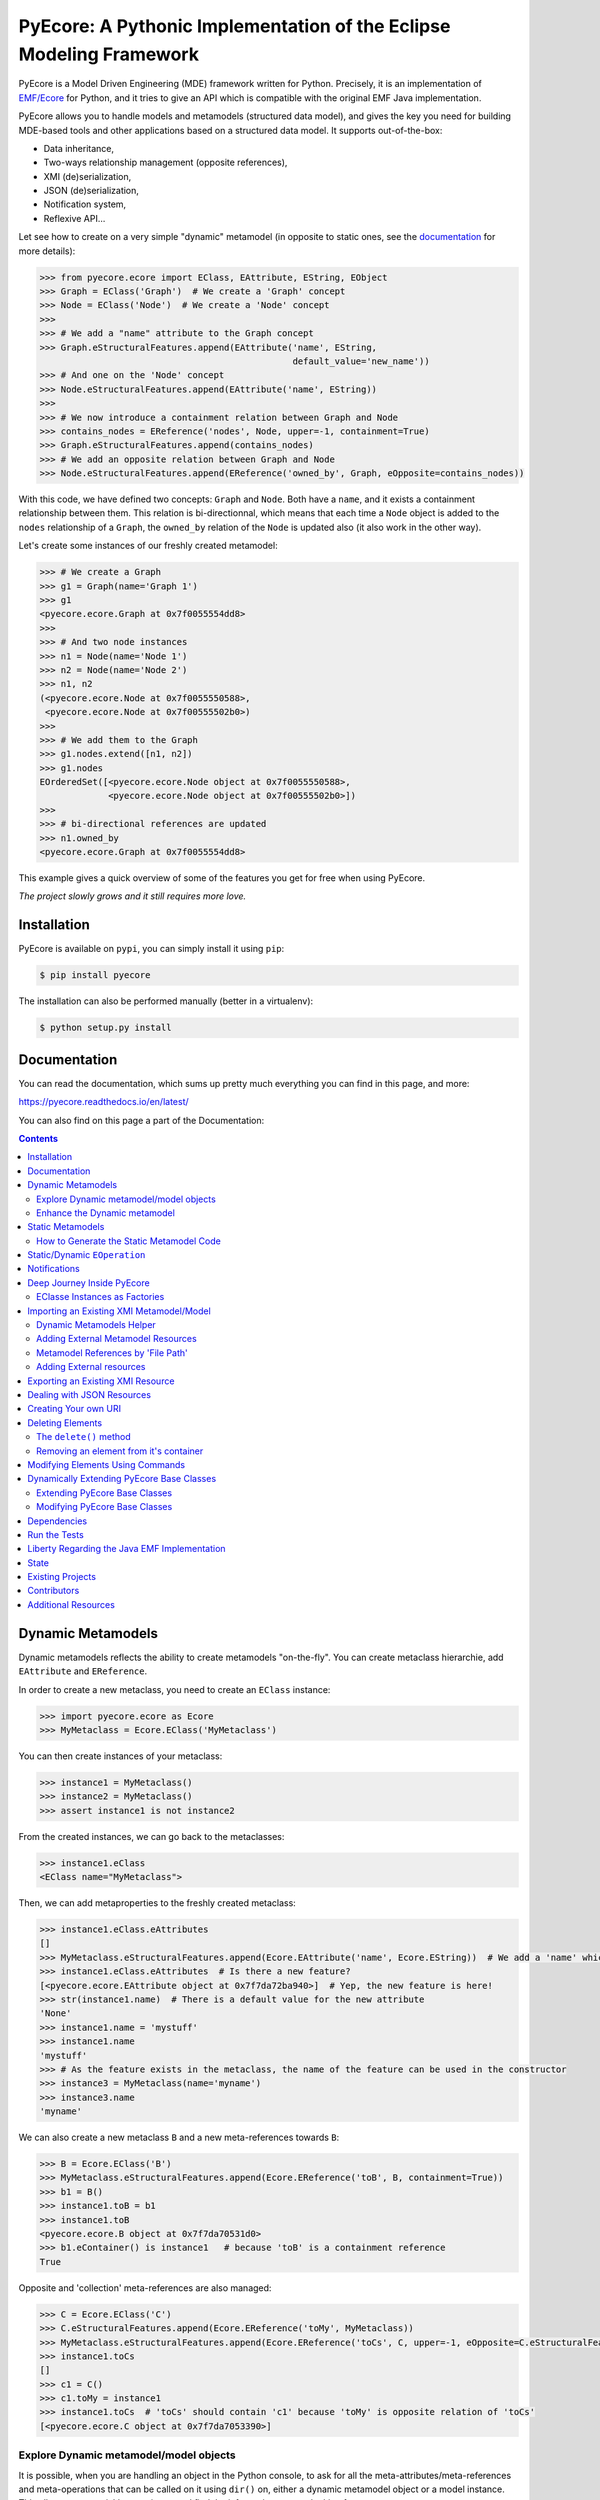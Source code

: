 ====================================================================
PyEcore: A Pythonic Implementation of the Eclipse Modeling Framework
====================================================================

|pypi-version| |master-build| |coverage| |license|

.. |master-build| image:: https://travis-ci.org/pyecore/pyecore.svg?branch=master
    :target: https://travis-ci.org/pyecore/pyecore

.. |develop-build| image:: https://travis-ci.org/pyecore/pyecore.svg?branch=develop
    :target: https://travis-ci.org/pyecore/pyecore

.. |pypi-version| image:: https://badge.fury.io/py/pyecore.svg
    :target: https://badge.fury.io/py/pyecore

.. |coverage| image:: https://coveralls.io/repos/github/pyecore/pyecore/badge.svg?branch=master
    :target: https://coveralls.io/github/pyecore/pyecore?branch=master

.. |license| image:: https://img.shields.io/badge/license-New%20BSD-blue.svg
    :target: https://raw.githubusercontent.com/pyecore/pyecore/master/LICENSE

PyEcore is a Model Driven Engineering (MDE) framework written for Python.
Precisely, it is an implementation of `EMF/Ecore
<https://www.eclipse.org/modeling/emf/>`_ for Python, and it tries to give an
API which is compatible with the original EMF Java implementation.

PyEcore allows you to handle models and metamodels (structured data model), and
gives the key you need for building MDE-based tools and other applications based
on a structured data model. It supports out-of-the-box:

* Data inheritance,
* Two-ways relationship management (opposite references),
* XMI (de)serialization,
* JSON (de)serialization,
* Notification system,
* Reflexive API...

Let see how to create on a very simple "dynamic" metamodel (in opposite to
static ones, see the `documentation <https://pyecore.readthedocs.io/en/latest/>`_
for more details):

.. code-block:: python

    >>> from pyecore.ecore import EClass, EAttribute, EString, EObject
    >>> Graph = EClass('Graph')  # We create a 'Graph' concept
    >>> Node = EClass('Node')  # We create a 'Node' concept
    >>>
    >>> # We add a "name" attribute to the Graph concept
    >>> Graph.eStructuralFeatures.append(EAttribute('name', EString,
                                                    default_value='new_name'))
    >>> # And one on the 'Node' concept
    >>> Node.eStructuralFeatures.append(EAttribute('name', EString))
    >>>
    >>> # We now introduce a containment relation between Graph and Node
    >>> contains_nodes = EReference('nodes', Node, upper=-1, containment=True)
    >>> Graph.eStructuralFeatures.append(contains_nodes)
    >>> # We add an opposite relation between Graph and Node
    >>> Node.eStructuralFeatures.append(EReference('owned_by', Graph, eOpposite=contains_nodes))

With this code, we have defined two concepts: ``Graph`` and ``Node``. Both have
a ``name``, and it exists a containment relationship between them. This relation
is bi-directionnal, which means that each time a ``Node`` object is added to the
``nodes`` relationship of a ``Graph``, the ``owned_by`` relation of the ``Node``
is updated also (it also work in the other way).

Let's create some instances of our freshly created metamodel:

.. code-block:: python

    >>> # We create a Graph
    >>> g1 = Graph(name='Graph 1')
    >>> g1
    <pyecore.ecore.Graph at 0x7f0055554dd8>
    >>>
    >>> # And two node instances
    >>> n1 = Node(name='Node 1')
    >>> n2 = Node(name='Node 2')
    >>> n1, n2
    (<pyecore.ecore.Node at 0x7f0055550588>,
     <pyecore.ecore.Node at 0x7f00555502b0>)
    >>>
    >>> # We add them to the Graph
    >>> g1.nodes.extend([n1, n2])
    >>> g1.nodes
    EOrderedSet([<pyecore.ecore.Node object at 0x7f0055550588>,
                 <pyecore.ecore.Node object at 0x7f00555502b0>])
    >>>
    >>> # bi-directional references are updated
    >>> n1.owned_by
    <pyecore.ecore.Graph at 0x7f0055554dd8>


This example gives a quick overview of some of the features you get for free
when using PyEcore.

*The project slowly grows and it still requires more love.*

Installation
============

PyEcore is available on ``pypi``, you can simply install it using ``pip``:

.. code-block:: bash

    $ pip install pyecore

The installation can also be performed manually (better in a virtualenv):

.. code-block:: bash

    $ python setup.py install


Documentation
=============

You can read the documentation, which sums up pretty much everything you can
find in this page, and more:

https://pyecore.readthedocs.io/en/latest/

You can also find on this page a part of the Documentation:

.. contents:: :depth: 2


Dynamic Metamodels
==================

Dynamic metamodels reflects the ability to create metamodels "on-the-fly". You
can create metaclass hierarchie, add ``EAttribute`` and ``EReference``.

In order to create a new metaclass, you need to create an ``EClass`` instance:

.. code-block:: python

    >>> import pyecore.ecore as Ecore
    >>> MyMetaclass = Ecore.EClass('MyMetaclass')

You can then create instances of your metaclass:

.. code-block:: python

    >>> instance1 = MyMetaclass()
    >>> instance2 = MyMetaclass()
    >>> assert instance1 is not instance2

From the created instances, we can go back to the metaclasses:

.. code-block:: python

    >>> instance1.eClass
    <EClass name="MyMetaclass">

Then, we can add metaproperties to the freshly created metaclass:

.. code-block:: python

    >>> instance1.eClass.eAttributes
    []
    >>> MyMetaclass.eStructuralFeatures.append(Ecore.EAttribute('name', Ecore.EString))  # We add a 'name' which is a string
    >>> instance1.eClass.eAttributes  # Is there a new feature?
    [<pyecore.ecore.EAttribute object at 0x7f7da72ba940>]  # Yep, the new feature is here!
    >>> str(instance1.name)  # There is a default value for the new attribute
    'None'
    >>> instance1.name = 'mystuff'
    >>> instance1.name
    'mystuff'
    >>> # As the feature exists in the metaclass, the name of the feature can be used in the constructor
    >>> instance3 = MyMetaclass(name='myname')
    >>> instance3.name
    'myname'

We can also create a new metaclass ``B`` and a new meta-references towards
``B``:

.. code-block:: python

    >>> B = Ecore.EClass('B')
    >>> MyMetaclass.eStructuralFeatures.append(Ecore.EReference('toB', B, containment=True))
    >>> b1 = B()
    >>> instance1.toB = b1
    >>> instance1.toB
    <pyecore.ecore.B object at 0x7f7da70531d0>
    >>> b1.eContainer() is instance1   # because 'toB' is a containment reference
    True

Opposite and 'collection' meta-references are also managed:

.. code-block:: python

    >>> C = Ecore.EClass('C')
    >>> C.eStructuralFeatures.append(Ecore.EReference('toMy', MyMetaclass))
    >>> MyMetaclass.eStructuralFeatures.append(Ecore.EReference('toCs', C, upper=-1, eOpposite=C.eStructuralFeatures[0]))
    >>> instance1.toCs
    []
    >>> c1 = C()
    >>> c1.toMy = instance1
    >>> instance1.toCs  # 'toCs' should contain 'c1' because 'toMy' is opposite relation of 'toCs'
    [<pyecore.ecore.C object at 0x7f7da7053390>]

Explore Dynamic metamodel/model objects
---------------------------------------

It is possible, when you are handling an object in the Python console, to ask
for all the meta-attributes/meta-references and meta-operations that can
be called on it using ``dir()`` on, either a dynamic metamodel object or a
model instance. This allows you to quickly experiment and find the information
you are looking for:

.. code-block:: python

    >>> A = EClass('A')
    >>> dir(A)
    ['abstract',
     'delete',
     'eAllContents',
     'eAllOperations',
     'eAllReferences',
     'eAllStructuralFeatures',
     'eAllSuperTypes',
     'eAnnotations',
     'eAttributes',
     'eContainer',
     # ... there is many others
     'findEOperation',
     'findEStructuralFeature',
     'getEAnnotation',
     'instanceClassName',
     'interface',
     'name']
    >>> a = A()
    >>> dir(a)
    []
    >>> A.eStructuralFeatures.append(EAttribute('myname', EString))
    >>> dir(a)
    ['myname']


Enhance the Dynamic metamodel
-----------------------------

Even if you define or use a dynamic metamodel, you can add dedicated methods
(e.g: ``__repr__``) to the equivalent Python class. Each ``EClass`` instance is
linked to a Python class which can be reached using the ``python_class`` field:

.. code-block:: python

    >>> A = EClass('A')
    >>> A.python_class
    pyecore.ecore.A

You can directly add new "non-metamodel" related method to this class:

.. code-block:: python

    >>> a = A()
    >>> a
    <pyecore.ecore.A at 0x7f4f0839b7b8>
    >>> A.python_class.__repr__ = lambda self: 'My repr for real'
    >>> a
    My repr for real


Static Metamodels
=================

The static definition of a metamodel using PyEcore mostly relies on the
classical classes definitions in Python. Each Python class is linked to an
``EClass`` instance and has a special metaclass. The static code for metamodel
also provides a model layer and the ability to easily refer/navigate inside the
defined meta-layer.

.. code-block:: python

    $ ls library
    __init__.py library.py

    $ cat library/library.py
    # ... stuffs here
    class Writer(EObject, metaclass=MetaEClass):
        name = EAttribute(eType=EString)
        books = EReference(upper=-1)

        def __init__(self, name=None, books=None, **kwargs):
            if kwargs:
                raise AttributeError('unexpected arguments: {}'.format(kwargs))

            super().__init__()
            if name is not None:
                self.name = name
            if books:
                self.books.extend(books)
    # ... Other stuffs here

    $ python
    ...
    >>> import library
    >>> # we can create elements and handle the model level
    >>> smith = library.Writer(name='smith')
    >>> book1 = library.Book(title='Ye Old Book1')
    >>> book1.pages = 100
    >>> smith.books.append(book1)
    >>> assert book1 in smith.books
    >>> assert smith in book1.authors
    >>> # ...
    >>> # We can also navigate the meta-level
    >>> import pyecore.ecore as Ecore  # We import the Ecore metamodel only for tests
    >>> assert isinstance(library.Book.authors, Ecore.EReference)
    >>> library.Book.authors.upperBound
    -1
    >>> assert isinstance(library.Writer.name, Ecore.EAttribute)


There is two main ways of creating static ``EClass`` with PyEcore. The first
one relies on automatic code generation while the second one uses manual
definition.

The automatic code generator defines a Python package hierarchie instead of
only a Python module. This allows more freedom for dedicated operations and
references between packages.

How to Generate the Static Metamodel Code
-----------------------------------------

The static code is generated from a ``.ecore`` where your metamodel is defined
(the EMF ``.genmodel`` files are not yet supported (probably in future version).

There is currently two ways of generating the code for your metamodel. The first
one is to use a MTL generator (in ``/generator``) and the second one is to use a
dedicated command line tool written in Python, using Pymultigen, Jinja and PyEcore.

Using the Accelo/MTL Generator
~~~~~~~~~~~~~~~~~~~~~~~~~~~~~~

To use this generator, you need Eclipse and the right Acceleo plugins. Once
Eclipse is installed with the right plugins, you need to create a new Acceleo
project, copy the  PyEcore generator in it, configure a new Acceleo runner,
select your ``.ecore`` and your good to go. There is plenty of documentation
over the Internet for Acceleo/MTL project creation/management...

**WARNING:** the Acceleo generator is now deprecated, use pyecoregen instead!

Using the Dedicated CLI Generator (PyEcoregen)
~~~~~~~~~~~~~~~~~~~~~~~~~~~~~~~~~~~~~~~~~~~~~~

For simple generation, the Acceleo generator will still do the job, but for more
complex metamodel and a more robust generation, pyecoregen is significantly better.
Its use is the prefered solution for the static metamodel code generation.
Advantages over the Acceleo generator are the following:

* it gives the ability to deal with generation from the command line,
* it gives the ability to launch generation programmatically (and very simply),
* it introduces into PyEcore a framework for code generation,
* it allows you to code dedicated behavior in mixin classes,
* it can be installed from `pip`.

This generator source code can be found at this address with mode details:
https://github.com/pyecore/pyecoregen and is available on Pypi, so you can
install it quite symply using:

.. code-block:: bash

    $ pip install pyecoregen

This will automatically install all the required dependencies and give you a new
CLI tool: ``pyecoregen``.

Using this tool, your static code generation is very simple:

.. code-block:: bash

    $ pyecoregen -e your_ecore_file.ecore -o your_output_path

The generated code is automatically formatted using ``autopep8``. Once the code
is generated, your can import it and use it in your Python code.


Manually defines static ``EClass``
~~~~~~~~~~~~~~~~~~~~~~~~~~~~~~~~~~

To manually defines static ``EClass``, it is simply a matter of creating a
Python class, and adding to it the ``@EMetaclass`` class decorator. This
decorator will automatically add the righ metaclass to the defined class, and
introduce the missing classes in it's inheritance tree. Defining simple
metaclass is thus fairly easy:

.. code-block:: python

    @EMetaclass
    class Person(object):
        name = EAttribute(eType=EString)
        age = EAttribute(eType=EInt)
        children = EReference(upper=-1, containment=True)

        def __init__(self, name):
            self.name = name

    Person.children.eType = Person  # As the relation is reflexive, it must be set AFTER the metaclass creation

    p1 = Person('Parent')
    p1.children.append(Person('Child'))


Without more information, all the created metaclass will be added to a default
``EPackage``, generated on the fly. If the ``EPackage`` must be controlled, a
global variable of ``EPackage`` type, named ``eClass``, must be created in the
module.

.. code-block:: python

    eClass = EPackage(name='pack', nsURI='http://pack/1.0', nsPrefix='pack')

    @EMetaclass
    class TestMeta(object):
        pass

    assert TestMeta.eClass.ePackage is eClass

However, when ``@EMetaclass`` is used, the direct ``super()`` call in
the ``__init__`` constructor cannot be directly called. Instead,
``super(x, self)`` must be called:

.. code-block:: python

    class Stuff(object):
        def __init__(self):
            self.stuff = 10


    @EMetaclass
    class A(Stuff):
        def __init__(self, tmp):
            super(A, self).__init__()
            self.tmp = tmp


    a = A()
    assert a.stuff == 10

If you want to directly extends the PyEcore metamodel, the ``@EMetaclass`` is
not required, and ``super()`` can be used.

.. code-block:: python

    class MyNamedElement(ENamedElement):
        def __init__(self, tmp=None, **kwargs):
            super().__init__(**kwargs)
            self.tmp = tmp


Static/Dynamic ``EOperation``
=============================

PyEcore also support ``EOperation`` definition for static and dynamic metamodel.
For static metamodel, the solution is simple, a simple method with the code is
added inside the defined class. The corresponding ``EOperation`` is created on
the fly. Theire is still some "requirements" for this. In order to be understood
as an ``EOperation`` candidate, the defined method must have at least one
parameter and the first parameter must always be named ``self``.

For dynamic metamodels, the simple fact of adding an ``EOperation`` instance in
the ``EClass`` instance, adds an "empty" implementation:

.. code-block:: python

    >>> import pyecore.ecore as Ecore
    >>> A = Ecore.EClass('A')
    >>> operation = Ecore.EOperation('myoperation')
    >>> param1 = Ecore.EParameter('param1', eType=Ecore.EString, required=True)
    >>> operation.eParameters.append(param1)
    >>> A.eOperations.append(operation)
    >>> a = A()
    >>> help(a.myoperation)
    Help on method myoperation:

    myoperation(param1) method of pyecore.ecore.A instance
    >>> a.myoperation('test')
    ...
    NotImplementedError: Method myoperation(param1) is not yet implemented

For each ``EParameter``, the ``required`` parameter express the fact that the
parameter is required or not in the produced operation:

.. code-block:: python

    >>> operation2 = Ecore.EOperation('myoperation2')
    >>> p1 = Ecore.EParameter('p1', eType=Ecore.EString)
    >>> operation2.eParameters.append(p1)
    >>> A.eOperations.append(operation2)
    >>> a = A()
    >>> a.operation2(p1='test')  # Will raise a NotImplementedError exception

You can then create an implementation for the eoperation and link it to the
EClass:

.. code-block:: python

    >>> def myoperation(self, param1):
    ...     print(self, param1)
    ...
    >>> A.python_class.myoperation = myoperation

To be able to propose a dynamic empty implementation of the operation, PyEcore
relies on Python code generation at runtime.


Notifications
=============

PyEcore gives you the ability to listen to modifications performed on an
element. The ``EObserver`` class provides a basic observer which can receive
notifications from the ``EObject`` it is register in:

.. code-block:: python

    >>> import library as lib  # we use the wikipedia library example
    >>> from pyecore.notification import EObserver, Kind
    >>> smith = lib.Writer()
    >>> b1 = lib.Book()
    >>> observer = EObserver(smith, notifyChanged=lambda x: print(x))
    >>> b1.authors.append(smith)  # observer receive the notification from smith because 'authors' is eOpposite or 'books'

The ``EObserver`` notification method can be set using a lambda as in the
previous example, using a regular function or by class inheritance:

.. code-block:: python

    >>> def print_notif(notification):
    ...     print(notification)
    ...
    >>> observer = EObserver()
    >>> observer.observe(b1)
    >>> observer.notifyChanged = print_notif
    >>> b1.authors.append(smith)  # observer receive the notification from b1

Using inheritance:

.. code-block:: python

    >>> class PrintNotification(EObserver):
    ...     def __init__(self, notifier=None):
    ...         super().__init__(notifier=notifier)
    ...
    ...     def notifyChanged(self, notification):
    ...         print(notification)
    ...
    ...
    >>> observer = PrintNotification(b1)
    >>> b1.authors.append(smith)  # observer receive the notification from b1

The ``Notification`` object contains information about the performed
modification:

* ``new`` -> the new added value (can be a collection) or ``None`` is remove or unset
* ``old`` -> the replaced value (always ``None`` for collections)
* ``feature`` -> the ``EStructuralFeature`` modified
* ``notifer`` -> the object that have been modified
* ``kind`` -> the kind of modification performed

The different kind of notifications that can be currently received are:

* ``ADD`` -> when an object is added to a collection
* ``ADD_MANY`` -> when many objects are added to a collection
* ``REMOVE`` -> when an object is removed from a collection
* ``SET`` -> when a value is set in an attribute/reference
* ``UNSET`` -> when a value is removed from an attribute/reference


Deep Journey Inside PyEcore
===========================

This section will provide some explanation of how PyEcore works.

EClasse Instances as Factories
------------------------------

The most noticeable difference between PyEcore and Java-EMF implementation is
the fact that there is no factories (as you probably already seen). Each EClass
instance is in itself a factory. This allows you to do this kind of tricks:

.. code-block:: python

    >>> A = EClass('A')
    >>> eobject = A()  # We create an A instance
    >>> eobject.eClass
    <EClass name="A">
    >>> eobject2 = eobject.eClass()  # We create another A instance
    >>> assert isinstance(eobject2, eobject.__class__)
    >>> from pyecore.ecore import EcoreUtils
    >>> assert EcoreUtils.isinstance(eobject2, A)


In fact, each EClass instance create a new Python ``class`` named after the
EClass name and keep a strong relationship towards it. Moreover, EClass
implements is a ``callable`` and each time ``()`` is called on an EClass
instance, an instance of the associated Python ``class`` is created. Here is a
small example:

.. code-block:: python

    >>> MyClass = EClass('MyClass')  # We create an EClass instance
    >>> type(MyClass)
    pyecore.ecore.EClass
    >>> MyClass.python_class
    pyecore.ecore.MyClass
    >>> myclass_instance = MyClass()  # MyClass is callable, creates an instance of the 'python_class' class
    >>> myclass_instance
    <pyecore.ecore.MyClass at 0x7f64b697df98>
    >>> type(myclass_instance)
    pyecore.ecore.MyClass
    # We can access the EClass instance from the created instance and go back
    >>> myclass_instance.eClass
    <EClass name="MyClass">
    >>> assert myclass_instance.eClass.python_class is MyClass.python_class
    >>> assert myclass_instance.eClass.python_class.eClass is MyClass
    >>> assert myclass_instance.__class__ is MyClass.python_class
    >>> assert myclass_instance.__class__.eClass is MyClass
    >>> assert myclass_instance.__class__.eClass is myclass_instance.eClass


The Python class hierarchie (inheritance tree) associated to the EClass instance

.. code-block:: python

    >>> B = EClass('B')  # in complement, we create a new B metaclass
    >>> list(B.eAllSuperTypes())
    []
    >>> B.eSuperTypes.append(A)  # B inherits from A
    >>> list(B.eAllSuperTypes())
    {<EClass name="A">}
    >>> B.python_class.mro()
    [pyecore.ecore.B,
     pyecore.ecore.A,
     pyecore.ecore.EObject,
     pyecore.ecore.ENotifier,
     object]
    >>> b_instance = B()
    >>> assert isinstance(b_instance, A.python_class)
    >>> assert EcoreUtils.isinstance(b_instance, A)


Importing an Existing XMI Metamodel/Model
=========================================

XMI support is still a little rough on the edges, but the XMI import is on good tracks.
Currently, only basic XMI metamodel (``.ecore``) and model instances can be
loaded:

.. code-block:: python

    >>> from pyecore.resources import ResourceSet, URI
    >>> rset = ResourceSet()
    >>> resource = rset.get_resource(URI('path/to/mm.ecore'))
    >>> mm_root = resource.contents[0]
    >>> rset.metamodel_registry[mm_root.nsURI] = mm_root
    >>> # At this point, the .ecore is loaded in the 'rset' as a metamodel
    >>> resource = rset.get_resource(URI('path/to/instance.xmi'))
    >>> model_root = resource.contents[0]
    >>> # At this point, the model instance is loaded!

The ``ResourceSet/Resource/URI`` will evolve in the future. At the moment, only
basic operations are enabled: ``create_resource/get_resource/load/save...``.


Dynamic Metamodels Helper
-------------------------

Once a metamodel is loaded from an XMI metamodel (from a ``.ecore`` file), the
metamodel root that is gathered is an ``EPackage`` instance. To access each
``EClass`` from the loaded resource, a ``getEClassifier(...)`` call must be
performed:

.. code-block:: python

    >>> #...
    >>> resource = rset.get_resource(URI('path/to/mm.ecore'))
    >>> mm_root = resource.contents[0]
    >>> A = mm_root.getEClassifier('A')
    >>> a_instance = A()

When a big metamodel is loaded, this operation can be cumbersome. To ease this
operation, PyEcore proposes an helper that gives a quick access to each
``EClass`` contained in the ``EPackage`` and its subpackages. This helper is the
``DynamicEPackage`` class. Its creation is performed like so:

.. code-block:: python

    >>> #...
    >>> resource = rset.get_resource(URI('path/to/mm.ecore'))
    >>> mm_root = resource.contents[0]
    >>> from pyecore.utils import DynamicEPackage
    >>> MyMetamodel = DynamicEPackage(mm_root)  # We create a DynamicEPackage for the loaded root
    >>> a_instance = MyMetamodel.A()
    >>> b_instance = MyMetamodel.B()


Adding External Metamodel Resources
-----------------------------------

External resources for metamodel loading should be added in the resource set.
For example, some metamodels use the XMLType instead of the Ecore one.
The resource creation should be done by hand first:

.. code-block:: python

    int_conversion = lambda x: int(x)  # translating str to int durint load()
    String = Ecore.EDataType('String', str)
    Double = Ecore.EDataType('Double', int, 0, from_string=int_conversion)
    Int = Ecore.EDataType('Int', int, from_string=int_conversion)
    IntObject = Ecore.EDataType('IntObject', int, None,
                                from_string=int_conversion)
    Boolean = Ecore.EDataType('Boolean', bool, False,
                              from_string=lambda x: x in ['True', 'true'],
                              to_string=lambda x: str(x).lower())
    Long = Ecore.EDataType('Long', int, 0, from_string=int_conversion)
    EJavaObject = Ecore.EDataType('EJavaObject', object)
    xmltype = Ecore.EPackage()
    xmltype.eClassifiers.extend([String,
                                 Double,
                                 Int,
                                 EJavaObject,
                                 Long,
                                 Boolean,
                                 IntObject])
    xmltype.nsURI = 'http://www.eclipse.org/emf/2003/XMLType'
    xmltype.nsPrefix = 'xmltype'
    xmltype.name = 'xmltype'
    rset.metamodel_registry[xmltype.nsURI] = xmltype

    # Then the resource can be loaded (here from an http address)
    resource = rset.get_resource(HttpURI('http://myadress.ecore'))
    root = resource.contents[0]


Metamodel References by 'File Path'
-----------------------------------

If a metamodel references others in a 'file path' manner (for example, a
metamodel ``A`` had some relationship towards a ``B`` metamodel like this:
``../metamodelb.ecore`` ), PyEcore requires that the ``B`` metamodel is loaded
first and registered against the metamodel path URI like (in the example, against
the ``../metamodelb.ecore`` URI).

.. code-block:: python

    >>> # We suppose that the metamodel A.ecore has references towards B.ecore
    ... # '../../B.ecore'. Path of A.ecore is 'a/b/A.ecore' and B.ecore is '.'
    >>> resource = rset.get_resource(URI('B.ecore'))  # We load B.ecore first
    >>> root = resource.contents[0]
    >>> rset.metamodel_registry['../../B.ecore'] = root  # We register it against the 'file path' uri
    >>> resource = rset.get_resource(URI('a/b/A.ecore'))  # A.ecore now loads just fine


Adding External resources
-------------------------

When a model reference another one, they both need to be added inside the same
ResourceSet.

.. code-block:: python

    rset.get_resource(URI('uri/towards/my/first/resource'))
    resource = rset.get_resource(URI('uri/towards/my/secon/resource'))

If for some reason, you want to dynamically create the resource which is
required for XMI deserialization of another one, you need to create an empty
resource first:

.. code-block:: python

    # Other model is 'external_model'
    resource = rset.create_resource(URI('the/wanted/uri'))
    resource.append(external_model)


Exporting an Existing XMI Resource
==================================

As for the XMI import, the XMI export (serialization) is still somehow very
basic. Here is an example of how you could save your objects in a file:

.. code-block:: python

    >>> # we suppose we have an already existing model in 'root'
    >>> from pyecore.resources.xmi import XMIResource
    >>> from pyecore.resources import URI
    >>> resource = XMIResource(URI('my/path.xmi'))
    >>> resource.append(root)  # We add the root to the resource
    >>> resource.save()  # will save the result in 'my/path.xmi'
    >>> resource.save(output=URI('test/path.xmi'))  # save the result in 'test/path.xmi'


You can also use a ``ResourceSet`` to deal with this:

.. code-block:: python

    >>> # we suppose we have an already existing model in 'root'
    >>> from pyecore.resources import ResourceSet, URI
    >>> rset = ResourceSet()
    >>> resource = rset.create_resource(URI('my/path.xmi'))
    >>> resource.append(root)
    >>> resource.save()


Dealing with JSON Resources
===========================

PyEcore is also able to load/save JSON models/metamodels. The JSON format it uses
tries to be close from the one described in the `emfjson-jackson <https://github.com/emfjson/emfjson-jackson>`_ project.
The way the JSON serialization/deserialization works, on a user point of view,
is pretty much the same than the XMI resources, but as the JSON resource factory
is not loaded by default (for XMI, it is), you have to manually register it
first. The registration can be performed globally or at a ``ResourceSet`` level.
Here is how to register the JSON resource factory for a given ``ResourceSet``.

.. code-block:: python

    >>> from pyecore.resources import ResourceSet
    >>> from pyecore.resources.json import JsonResource
    >>> rset = ResourceSet()  # We have a resource set
    >>> rset.resource_factory['json'] = lambda uri: JsonResource(uri)  # we register the factory for '.json' extensions


And here is how to register the factory at a global level:

.. code-block:: python

    >>> from pyecore.resources import ResourceSet
    >>> from pyecore.resources.json import JsonResource
    >>> ResourceSet.resource_factory['json'] = lambda uri: JsonResource(uri)


Once the resource factory is registered, you can load/save models/metamodels
exactly the same way you would have done it for XMI. Check the XMI section to
see how to load/save resources using a ``ResourceSet``.

**NOTE:** Currently, the Json serialization is performed using the defaut Python
``json`` lib. It means that your PyEcore model is first translated to a huge
``dict`` before the export/import. For huge models, this could implies a memory
and a performance cost.


Creating Your own URI
=====================

PyEcore uses ``URI`` to deal with 'stream' opening/reading/writing/closing.
An ``URI`` is used to give a file-like object to a ``Resource``. By default,
the basic ``URI`` provides a way to read and write to files on your system (if
the path used is a file system path, abstract paths or logical ones are not
serialized onto the disk). Another, ``HttpURI`` opens a file-like object from
a remote URL, but does not give the ability to write to a remote URL.

As example, in this section, we will create a ``StringURI`` that gives the
resource the ability to read/write from/to a Python String.

.. code-block:: python

    class StringURI(URI):
    def __init__(self, uri, text=None):
        super(StringURI, self).__init__(uri)
        if text is not None:
            self.__stream = StringIO(text)

    def getvalue(self):
        return self.__stream.getvalue()

    def create_instream(self):
        return self.__stream

    def create_outstream(self):
        self.__stream = StringIO()
        return self.__stream


The ``StringURI`` class inherits from ``URI``, and adds a new parameter to the
constructor: ``text``. In this class, the ``__stream`` attribute is handled in
the ``URI`` base class, and inherited from it.

The constructor builds a new ``StringIO`` instance if a text is passed to this
``URI``. This parameter is used when a string must be decoded.  In this context,
the ``create_instream()`` method is used to provide the ``__stream`` to read
from. In this case, it only returns the stream created in the constructor.

The ``create_outstream()`` methods is used to create the output stream. In this
case, a simple ``StringIO`` instance is created.

In complement, the ``getvalue()`` method provides a way of getting the result
of the load/save operation. The following code illustrate how the ``StringURI``
can be used:

.. code-block:: python

    # we have a model in memory in 'root'
    uri = StringURI('myuri')
    resource = rset.create_resource(uri)
    resource.append(root)
    resource.save()
    print(uri.getvalue())  # we get the result of the serialization

    mystr = uri.getvalue()  # we assume this is a new string
    uri = StringURI('newuri', text=mystr)
    resource = rset.create_resource(uri)
    resource.load()
    root = resource.contents[0]  # we get the root of the loaded resource


Deleting Elements
=================

Deleting elements in EMF is still a sensible point because of all the special
model "shape" that can impact the deletion algorithm. PyEcore supports two main
way of deleting elements: one is a real kind of deletion, while the other is
more less direct.

The ``delete()`` method
-----------------------

The first way of deleting element is to use the ``delete()`` method which is
owned by every ``EObject/EProxy``:

.. code-block:: python

    >>> # we suppose we have an already existing element in 'elem'
    >>> elem.delete()

This call is also recursive by default: every sub-object of the deleted element
is also deleted. This behavior is the one by default as a "containment"
reference is a strong constraint.

The behavior of the ``delete()`` method can be confusing when there is many
``EProxy`` in the game. As the ``EProxy`` only gives a partial view of the
object while it is not resolved, the ``delete()`` can only correctly remove
resolved proxies. If a resource or many elements that are referenced in many
other resources must be destroyed, in order to be sure to not introduce broken
proxies, the best solution is to resolve all the proxies first, then to delete
them.


Removing an element from it's container
---------------------------------------

You can also, in a way, removing elements from a model using the XMI
serialization. If you want to remove an element from a Resource, you have to
remove it from its container. PyEcore does not serialize elements that are not
contained by a ``Resource`` and each reference to this 'not-contained' element
is not serialized.

Modifying Elements Using Commands
=================================

PyEcore objects can be modified as shown previously, using basic Python
operators, but these mofifications cannot be undone. To do so, it is required to
use ``Command`` and a ``CommandStack``. Each command represent a basic action
that can be performed on an element (set/add/remove/move/delete):

.. code-block:: python

    >>> from pyecore.commands import Set
    >>> # we assume have a metamodel with an A EClass that owns a 'name' feature
    >>> a = A()
    >>> set = Set(owner=a, feature='name', value='myname')
    >>> if set.can_execute:
    ...     set.execute()
    >>> a.name
    myname

If you use a simple command withtout ``CommandStack``, the ``can_execute`` call
is mandatory! It performs some prior computation before the actual command
execution. Each executed command also supports 'undo' and 'redo':

.. code-block:: python

    >>> if set.can_undo:
    ...     set.undo()
    >>> assert a.name is None
    >>> set.redo()
    >>> assert a.name == 'myname'

As for the ``execute()`` method, the ``can_undo`` call must be done before
calling the ``undo()`` method. However, there is no ``can_redo``, the ``redo()``
call can be mad right away after an undo.

To compose all of these commands, a ``Compound`` can be used. Basically, a
``Compound`` acts as a list with extra methods (``execute``, ``undo``,
``redo``...):

.. code-block:: python

    >>> from pyecore.commands import Compound
    >>> a = A()  # we use a new A instance
    >>> c = Compound(Set(owner=a, feature='name', value='myname'),
    ...              Set(owner=a, feature='name', value='myname2'))
    >>> len(c)
    2
    >>> if c.can_execute:
    ...     c.execute()
    >>> a.name
    myname2
    >>> if c.can_undo:
    ...     c.undo()
    >>> assert a.name is None

In order to organize and keep a stack of each played command, a ``CommandStack``
can be used:

.. code-block:: python

    >>> from pyecore.commands import CommandStack
    >>> a = A()
    >>> stack = CommandStack()
    >>> stack.execute(Set(owner=a, feature='name', value='myname'))
    >>> stack.execute(Set(owner=a, feature='name', value='myname2'))
    >>> stack.undo()
    >>> assert a.name == 'myname'
    >>> stack.redo()
    >>> assert a.name == 'myname2'


Here is a quick review of each command:

* ``Set`` --> sets a ``feature`` to a ``value`` for an ``owner``
* ``Add`` --> adds a ``value`` object to a ``feature`` collection from an ``owner`` object (``Add(owner=a, feature='collection', value=b)``). This command can also add a ``value`` at a dedicated ``index`` (``Add(owner=a, feature='collection', value=b, index=0)``)
* ``Remove`` --> removes a ``value`` object from a ``feature`` collection from an ``owner`` (``Remove(owner=a, feature='collection', value=b)``). This command can also remove an object located at an ``index`` (``Remove(owner=a, feature='collection', index=0)``)
* ``Move`` --> moves a ``value`` to a ``to_index`` position inside a ``feature`` collection (``Move(owner=a, feature='collection', value=b, to_index=1)``). This command can also move an element from a ``from_index`` to a ``to_index`` in a collection (``Move(owner=a, feature='collection', from_index=0, to_index=1)``)
* ``Delete`` --> deletes an elements and its contained elements (``Delete(owner=a)``)


Dynamically Extending PyEcore Base Classes
==========================================

PyEcore is extensible and there is two ways of modifying it: either by extending
the basic concepts (as ``EClass``, ``EStructuralFeature``...), or by directly
modifying the same concepts.

Extending PyEcore Base Classes
------------------------------

To extend the PyEcore base classes, the only thing to do is to create new
``EClass`` instances that have some base classes as ``superclass``.
The following excerpt shows how you can create an ``EClass`` instance that
will add support ``EAnnotation`` to each created instance:

.. code-block:: python

    >>> from pyecore.ecore import *
    >>> A = EClass('A', superclass=(EModelElement.eClass))  # we need to use '.eClass' to stay in the PyEcore EClass instance level
    >>> a = A()  # we create an instance that has 'eAnnotations' support
    >>> a.eAnnotations
    EOrderedSet()
    >>> annotation = EAnnotation(source='testSource')
    >>> annotation.details['mykey'] = 33
    >>> a.eAnnotations.append(annotation)
    >>> EOrderedSet([<pyecore.ecore.EAnnotation object at 0x7fb860a99f28>])

If you want to extend ``EClass``, the process is mainly the same, but there is a
twist:

.. code-block:: python

    >>> from pyecore.ecore import *
    >>> NewEClass = EClass('NewEClass', superclass=(EClass.eClass))  # NewEClass is an EClass instance and an EClass
    >>> A = NewEClass('A')  # here is the twist, currently, EClass instance MUST be named
    >>> a = A()  # we can create 'A' instance
    >>> a
    <pyecore.ecore.A at 0x7fb85b6c06d8>


Modifying PyEcore Base Classes
------------------------------

PyEcore let you dynamically add new features to the base class and thus
introduce new feature for base classes instances:

.. code-block:: python

    >>> from pyecore.ecore import *
    >>> EClass.new_feature = EAttribute('new_feature', EInt)  # EClass has now a new EInt feature
    >>> A = EClass('A')
    >>> A.new_feature
    0
    >>> A.new_feature = 5
    >>> A.new_feature
    5


Dependencies
============

The dependencies required by pyecore are:

* ordered-set which is used for the ``ordered`` and ``unique`` collections expressed in the metamodel,
* lxml which is used for the XMI parsing.

These dependencies are directly installed if you choose to use ``pip``.


Run the Tests
=============

Tests uses `py.test` and 'coverage'. Everything is driven by `Tox`, so in order
to run the tests simply run:

.. code-block:: bash

    $ tox


Liberty Regarding the Java EMF Implementation
=============================================

* There is some meta-property that could be missing inside PyEcore. If you see one missing, please open a new ticket!
* Proxies are not "removed" once resolved as in the the Java version, instead they acts as transparent proxies and redirect each calls to the 'proxied' object.
* PyEcore is able to automatically load some model/metamodel dependencies on its own.

State
=====

In the current state, the project implements:

* the dynamic/static metamodel definitions,
* reflexive API,
* inheritance,
* enumerations,
* abstract metaclasses,
* runtime typechecking,
* attribute/reference creations,
* collections (attribute/references with upper bound set to ``-1``),
* reference eopposite,
* containment reference,
* introspection,
* select/reject on collections,
* Eclipse XMI import (partially, only single root models),
* Eclipse XMI export (partially, only single root models),
* simple notification/Event system,
* EOperations support,
* code generator for the static part,
* EMF proxies (first version),
* object deletion (first version),
* EMF commands (first version),
* EMF basic command stack,
* EMF very basic Editing Domain,
* JSON import (simple JSON format),
* JSON export (simple JSON format),
* introduce behavior @runtime,
* resources auto-load for some cross-references,
* derived collections,
* multiple roots ressources.

The things that are in the roadmap:

* new implementation of ``EOrderedSet``, ``EList``, ``ESet`` and ``EBag``,
* new implementation of ``EStringToStringMapEntry`` and ``EFeatureMapEntry``,
* ``xsi:schemaLocation`` support for XMI resources,
* URI mapper,
* improve documentation,
* copy/paste (?).

Existing Projects
=================

There is not so much projects proposing to handle model and metamodel in Python.
The only projects I found are:

* PyEMOF (http://www.lifl.fr/~marvie/software/pyemof.html)
* EMF4CPP (https://github.com/catedrasaes-umu/emf4cpp)
* PyEMOFUC (http://www.istr.unican.es/pyemofuc/index_En.html)

PyEMOF proposes an implementation of the OMG's EMOF in Python. The project
targets Python2, only supports Class/Primitive Types (no Enumeration), XMI
import/export and does not provide a reflexion layer. The project didn't move
since 2005.

EMF4CPP proposes a C++ implementation of EMF. This implementation also
introduces Python scripts to call the generated C++ code from a Python
environment. It seems that the EMF4CPP does not provide a reflexive layer
either.

PyEMOFUC proposes, like PyEMOF, a pure Python implementation of the OMG's EMOF.
If we stick to a kind of EMF terminology, PyEMOFUC only supports dynamic
metamodels and seems to provide a reflexive layer. The project does not appear
seems to have moved since a while.

Contributors
============

Thanks for making PyEcore better!

* Mike Pagel (`@moltob <https://github.com/moltob>`_)

Additional Resources
====================

* The article at this address: http://modeling-languages.com/pyecore-python-eclipse-modeling-framework
  gives more information and implementations details about PyEcore.
